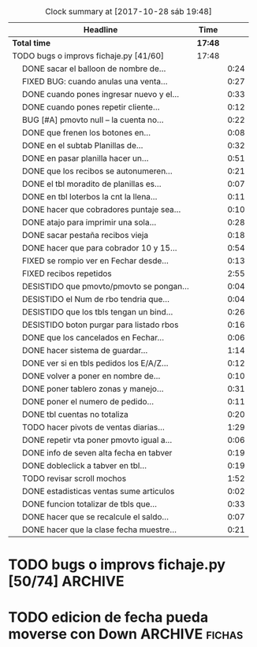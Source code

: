 #+TODO: TODO(t) BUG IDEA IMPROV | DONE(d!) FIXED DESISTIDO
#+COLUMNS %TODO%TAGS
#+BEGIN: clocktable :maxlevel 2 :scope file
#+CAPTION: Clock summary at [2017-10-28 sáb 19:48]
| Headline                                       | Time    |      |
|------------------------------------------------+---------+------|
| *Total time*                                   | *17:48* |      |
|------------------------------------------------+---------+------|
| TODO bugs o improvs fichaje.py [41/60]         | 17:48   |      |
| \emsp DONE sacar el balloon de nombre de...    |         | 0:24 |
| \emsp FIXED BUG: cuando anulas una venta...    |         | 0:27 |
| \emsp DONE cuando pones ingresar nuevo y el... |         | 0:33 |
| \emsp DONE cuando pones repetir cliente...     |         | 0:12 |
| \emsp BUG [#A] pmovto null -- la cuenta no...  |         | 0:22 |
| \emsp DONE que frenen los botones en...        |         | 0:08 |
| \emsp DONE en el subtab Planillas de...        |         | 0:32 |
| \emsp DONE en pasar planilla hacer un...       |         | 0:51 |
| \emsp DONE que los recibos se autonumeren...   |         | 0:21 |
| \emsp DONE el tbl moradito de planillas es...  |         | 0:07 |
| \emsp DONE en tbl loterbos la cnt la llena...  |         | 0:11 |
| \emsp DONE hacer que cobradores puntaje sea... |         | 0:10 |
| \emsp DONE atajo para imprimir una sola...     |         | 0:28 |
| \emsp DONE sacar pestaña recibos vieja         |         | 0:18 |
| \emsp DONE hacer que para cobrador 10 y 15...  |         | 0:54 |
| \emsp FIXED se rompio ver en Fechar desde...   |         | 0:13 |
| \emsp FIXED recibos repetidos                  |         | 2:55 |
| \emsp DESISTIDO que pmovto/pmovto se pongan... |         | 0:04 |
| \emsp DESISTIDO el Num de rbo tendria que...   |         | 0:04 |
| \emsp DESISTIDO que los tbls tengan un bind... |         | 0:26 |
| \emsp DESISTIDO boton purgar para listado rbos |         | 0:16 |
| \emsp DONE que los cancelados en Fechar...     |         | 0:06 |
| \emsp DONE hacer sistema de guardar...         |         | 1:14 |
| \emsp DONE ver si en tbls pedidos los E/A/Z... |         | 0:12 |
| \emsp DONE volver a poner en nombre de...      |         | 0:10 |
| \emsp DONE poner tablero zonas y manejo...     |         | 0:31 |
| \emsp DONE poner el numero de pedido...        |         | 0:11 |
| \emsp DONE tbl cuentas no totaliza             |         | 0:20 |
| \emsp TODO hacer pivots de ventas diarias...   |         | 1:29 |
| \emsp DONE repetir vta poner pmovto igual a... |         | 0:06 |
| \emsp DONE info de seven alta fecha  en tabver |         | 0:19 |
| \emsp DONE dobleclick a tabver en tbl...       |         | 0:19 |
| \emsp TODO revisar scroll mochos               |         | 1:52 |
| \emsp DONE estadisticas ventas sume articulos  |         | 0:02 |
| \emsp DONE funcion totalizar de tbls que...    |         | 0:33 |
| \emsp DONE hacer que se recalcule el saldo...  |         | 0:07 |
| \emsp DONE hacer que la clase fecha muestre... |         | 0:21 |
#+END:

* TODO bugs o improvs fichaje.py [50/74]                            :ARCHIVE:

** DONE sacar el balloon de nombre de promotor que es molesto   :tabPedidos:
- State "DONE"       from "TODO"       [2017-10-08 dom 00:06]
CLOCK: [2017-10-07 sáb 23:40]--[2017-10-08 dom 00:04] =>  0:24
y de paso ponemos esearch en campo promotor que agiliza el uso del campo
** FIXED BUG: cuando anulas una venta que tiene recibo no borra el recibo ojo :tabPasarVentas:
- State "FIXED"       from "TODO"       [2017-10-08 dom 11:47]
CLOCK: [2017-10-08 dom 11:20]--[2017-10-08 dom 11:47] =>  0:27
y luego la pasas de nuevo y te figura dos cuotas pagadas
** DONE cuando pones ingresar nuevo y el cursor va a idpedido no se ve :tabPasarVentas:
- State "DONE"       from "DESISTIDO"  [2017-10-08 dom 12:57]
CLOCK: [2017-10-08 dom 12:26]--[2017-10-08 dom 12:57] =>  0:31
CLOCK: [2017-10-08 dom 11:48]--[2017-10-08 dom 11:50] =>  0:02
y confunde un poco y uno tiende a llevar el raton alla al pedo,
colorear??? -- Retomado, al final lo hice, y cambie el color, lo cual
es facil se hace con dos bind, un focusin y un focus out. lo que no
hice fue que hacer foco en el pedido invoke pedidonuevo pq cae en un
bucle infinito y tengo que arreglar el codigo por algo que no tiene
mucha relevancia.
*** DESISTIDO que poner el focus en idpedido sea igual que ingresar nuevo
** DONE cuando pones repetir cliente poner la fecha de la ultima venta- :tabPasarVentas:
- State "DONE"       from "TODO"       [2017-10-08 dom 20:11]
CLOCK: [2017-10-08 dom 19:59]--[2017-10-08 dom 20:11] =>  0:12
tambien vdor 15 y 6 cuotas y fecha primera del ultimo venta 
** TODO hacer un atajo para hacer upper el contenido de un campo
** TODO reubicar botones para mayor ergonomia               :tabPasarVentas:
** TODO Resumen: explorar la posibilidad de incluir fecha pmovto y msgcobrador
eso daria la posibilidad de leer rapidamente en el resumen lo que hay
que hacer o remarcar.
** TODO [#A] una pestaña en Pedidos para ver los pedidos hechos por los promotores aun se hayan ido
incluso que me permita buscar un promotor no solo por numero sino por
nombre para el futuro en futuros avisos y que esten todos y me muestre
lo que vendio y cobro ese promotor. Y lo que se liquido a ese
promotor.
con un esearch es facil encontrar los datos, y luego abajo un tbls de
ventas y un tbls de cobros por mes.
** TODO faltaria impresor de planos desde dentro del sistema     :Generales:
pero no por tenerlo en base de datos sino por disparado externo por
pdf, pq es muy tedioso buscar el plano abrirlo etc.
** TODO que buscar use esearch en vez de fts   
definitivamente fts no me sirve, y es de esas cosas que a veces se
aprenden y uno quiere usarlas si o si por mas que no sean las mejores.
el esearch (o las busquedas armadas de siempre con %) tienen la
ventaja de poder poner cadenas parciales y el fts lo unico que te da
es la posibilidad de alternar el orden de los factores.
p.e. recien habla Olivarez Eva de Curazao 2273 y ella me dice 2275 y
yo con fts no la encuentro, despues de una busqueda fallida tuve que
poner Curazao y ordenar el tbls por nombre y buscar Olivarez y
encontrarlo en el medio de un monton de registros.
Si hubiera sido esearch hubiera pueso oli cura y listo.
Incluso podria poner los campos relevantes por separado como es cuenta
o rbo o dni
** TODO poner en las hojitas de visitas la infoseven y anotar alli el limite de venta
** BUG [#A] pmovto null -- la cuenta no sale
CLOCK: [2017-10-08 dom 23:03]--[2017-10-08 dom 23:25] =>  0:22
tuve que actualizar a mano como unas 30 cuentas que no se estuvieron
cobrando durante los dos meses anteriores por culpa de este
asunto. Incluso no todas fueron cuentas nuevas y no pude averiguar
cual habia sido la causa.
 
Por lo pronto veo que algo hay con respecto a los planes semanales. Pq
las cuentas de Montenegro Delia que aparece como semanal pq es una
cuenta de ocho cuotas y doris quinteros que es semanal no se cargaron
los pmovtos o sea que alli hay algo.

** BUG el "en calle ahora" tiene que tomar hecho=0 y cobr no null   :tabVer:
y en realidad siempre van a haber dos recorridos no hechos asi que ahi
tiene que ser el max()
** IDEA en Fechar arriba de msgcobrar botones "Cancela" "Abona 2 cuotas" etc  lo que usualmente dicen
y que en msg cobrador aparezca la fecha y lo que prometio
p.e. 10/10 paga dos cuota
o 20/10 cancela
** IDEA Fechar: fechado por lote, o sea seleccionar dos o tres y fechar a la misma fecha
** DONE poner los bind a +- a los esearch numericos si se puede.
- State "DONE"       from "IDEA"       [2017-10-09 lun 21:45]
** DONE que frenen los botones en pedidos en pasar cliente      :tabPedidos:
- State "DONE"       from "IMPROV"     [2017-10-13 vie 21:05]
CLOCK: [2017-10-13 vie 20:57]--[2017-10-13 vie 21:05] =>  0:08
** DESISTIDO que el balloon de frenado en pedidos no tape el num de pedido :tabPedidos:
no hace falta pq el numero ahora esta bien visible
** DONE sacar la traba en sexo de pedidos               :tabPedidos:URGENTE:
- State "DONE"       from "TODO"       [2017-10-04 mié 11:32]
** DONE en el subtab Planillas de asientos al abrir no se recalcula :tabPasarRecibos:
- State "DONE"       from "BUG"        [2017-10-07 sáb 23:16]
CLOCK: [2017-10-07 sáb 22:44]--[2017-10-07 sáb 23:16] =>  0:32
el tbls de abajo que tiene las planillas en moradito
** DONE en pasar planilla hacer un ballon que diga que ya esta pasada y evite el error :tabPasarRecibos:
- State "DONE"       from "IMPROV"     [2017-10-07 sáb 22:44]
CLOCK: [2017-10-07 sáb 21:58]--[2017-10-07 sáb 22:44] =>  0:46
CLOCK: [2017-10-07 sáb 21:16]--[2017-10-07 sáb 21:21] =>  0:05
completamente protegido el proceso, para pasar de nuevo hay que borrar
la planilla
** DONE que los recibos se autonumeren con el num siguiente del lboxrbos :tabPasarRecibos:
- State "DONE"       from "IDEA"       [2017-10-06 vie 23:53]
CLOCK: [2017-10-06 vie 23:31]--[2017-10-06 vie 23:52] =>  0:21
puede ser el siguiente del listbox o un simple bind de mas 1
Adopte la solucion facil, o sea un metodo de mas/menos que agrega o
quita uno lo cual ya de por si puede ser muy valioso en tiempo a la
hora de pasar los recibos.
** DONE el tbl moradito de planillas es un desastre id ordena mal, no tiene colspesos no recalcula etc :tabPasarRecibos:
- State "DONE"       from "BUG"        [2017-10-04 mié 18:50]
CLOCK: [2017-10-04 mié 18:43]--[2017-10-04 mié 18:50] =>  0:07
arreglado orden de columna id, colspesos
** DONE en tbl loterbos la cnt la llena mal pq a todos pone 50 :tabPasarRecibos:
- State "DONE"       from "BUG"        [2017-10-04 mié 18:12]
CLOCK: [2017-10-04 mié 18:00]--[2017-10-04 mié 18:11] =>  0:11
listo era que ponia len(w) donde w era el set de 50 entrys, por eso
daba 50 siempre. Ahora lo calcule con sqlite.
** DONE hacer que cobradores puntaje sea un campo          :tabPasarRecibos:
- State "DONE"       from "TODO"       [2017-10-07 sáb 20:50]
CLOCK: [2017-10-07 sáb 20:38]--[2017-10-07 sáb 20:48] =>  0:10
los cobradores puntaje ahora se actualizan en tabla
** DONE atajo para imprimir una sola ficha desde tabVer por mas vieja que sea :tabVer:
- State "DONE"       from "TODO"       [2017-10-06 vie 18:20]
CLOCK: [2017-10-05 jue 22:33]--[2017-10-05 jue 23:01] =>  0:28
Ya esta listo, tuve que copiar la funcion impresion de ficha, pasarla
al frente del programa, limpiarla de todo el tema listado y recorrido
y luego la llamo con un idcliente.
Da gusto cuando algo tan sencillo es tan usable.
** DONE sacar pestaña recibos vieja
- State "DONE"       from "TODO"       [2017-10-05 jue 20:54]
CLOCK: [2017-10-05 jue 20:35]--[2017-10-05 jue 20:53] =>  0:18
de paso saque otras que no servian tampoco, simplemente con
comentarlas o sea que no borre nada y queda en el sistema para una
revision general mas adelante cuando hagamos una refactorizacion.
** DONE [#C] sacar los balloons de listado cargado y recorrido cargado :tabPasarRecibos:
- State "DONE"       from "TODO"       [2017-10-06 vie 19:10]
ya sabemos que se cargan no hace falta y molestan
** DONE hacer que para cobrador 10 y 15 el esearch cargue todas las zonas :tabPasarRecibos:
- State "DONE"       from "TODO"       [2017-10-07 sáb 20:37]
CLOCK: [2017-10-07 sáb 19:46]--[2017-10-07 sáb 20:37] =>  0:51** FIXED cuando procesas una planilla de rbos poner a cero viaticos :tabPasarRecibos:
CLOCK: [2017-10-07 sáb 23:16]--[2017-10-07 sáb 23:19] =>  0:03
pq sino da a error en la proxima que vamos a creer que ya estan
descontados los viaticos.
** FIXED cuando elegis un cliente y abris el popup  salta error con self.saldo :tabPasarRecibos:
pq no hay una cuenta correcta ahi y se genera el evento FocusOut y da
error, habria que hacer un if ahi y aparte si elegis un cliente con
raton no dispara el proceso como si lo eligieras normalmente
** FIXED se rompio ver en Fechar desde ver cliente directamente     :tabVer:
CLOCK: [2017-10-05 jue 20:21]--[2017-10-05 jue 20:34] =>  0:13
corregido es que habia borrado una linea que era el bind que hacia que
llamara la funcion y el circuito quedaba desconectado.

** FIXED recibos repetidos                                 :tabPasarRecibos:
CLOCK: [2017-10-06 vie 19:49]--[2017-10-06 vie 21:49] =>  2:00
CLOCK: [2017-10-06 vie 18:23]--[2017-10-06 vie 19:18] =>  0:55
no cicla todas las cuentas el dot
Lo que hice fue simplificar el proceso. Hice una lista a nivel self. O
sea para todo la clase, que guarde las cuentas del cliente, que se
regenera con cada recibo que se pasa, no importa, y de paso me la
muestra en un balloon que no molesta a la derecha, y luego con esa
listita hago un pop o sea puedo ciclar todos los numeros de cuenta que
tiene el cliente.

y suma solo dos cuentas no tres ni cuatro ejemplo caso 63911 zona elva

veremos que hacemos 
Esto lamentablemente fue una ballena blanca.
Fue una perdida de tiempo mayuscula.
Pq en realidad luego de perder un tiempo valiosisimo estando muy
cansado y pudiendo haber hecho otras cosas en programacion me puse a
cambiar a diestra y siniestra un proceso clave del tema recibos
haciendo cambios drasticos que no valian la pena.
La cosa es asi:
El tblrecibospasados de abajo del pasador de recibos que permite
borrar un recibo y editar datos con seguridad porque se basa como toda
la vida en el idpagos osea es la tabla pagos en crudo, lo tenia
tuneado con un sumador muy resaltado de dos recibos que funcionaba muy
chulo, y rapido para la cobranza de dos recibos. Y eso lo hacia
veloz. Y es algo que anda muy comun en la cobranza (incluso hay chicos
como el miguel que directamente no me ponen la discriminacion de dos
cuentas y con eso las paso volando). Y como la vieja Elva hoy me puso
un recibo con mas de dos cuentas, yo pense que era un bug y me lance a
cazar la ballena blanca de querer un procedimiento que sumara
cualquier valor de recibos. Menos mal que no me salio!!!. Renegue como
un negro y tablelis no me entrego el valor de childcount() de la
cantidad de child colapsados en el tree para saber cuantos item tiene
un recibo y colorear los que estan sumados, y luego cuando quiero
hacerlo con sqlite misteriosamente me traba la base de datos, cuando
quiero hacer el commit, me caigo en la cuenta que los recibos fisicos
son de dos cuentas, y por lo tanto no esta mal la programacion para
que sea de dos la suma.
E hice un stash en vez de un commit pq quedarme sin edicion, y sin
borrado de recibo seguros, por un tree ilegible realmente no era
negocio, mejor asumir que una tarde pelotuda perdi tiempo por no
permitirme descansar cuando debo descansar. Hubiera sido mucho mas
efectiva la tarde si hubiera dedicado a programar el avance automatico
del numero de recibo que eso si puede hacer una diferencia .
** DESISTIDO que pmovto/pmovto se pongan en rojo o se resalten con valores anomalos :tabPasarRecibos:
CLOCK: [2017-10-07 sáb 23:24]--[2017-10-07 sáb 23:28] =>  0:04
entonces no me saco los ojos al pedo mirandolos al vicio si saltan a
un valor normal.
Tambien desisto de esto pq en el dia a dia no hay tiempo para evaluar
ese dato.
** DESISTIDO el Num de rbo tendria que ir primero que el num de cuenta :tabPasarRecibos:
CLOCK: [2017-10-07 sáb 23:19]--[2017-10-07 sáb 23:23] =>  0:04
desisto pq no hace la diferencia una vez que me acostumbre a ese
orden, y no vale la pena el cambio programatico y luego tener que
acostumbrarme de nuevo.
** DESISTIDO que los tbls tengan un bind que te diga el nombre intenro del tbls :tablelist:
lo que seria util para los bugs y las correcciones
CLOCK: [2017-10-04 mié 18:12]--[2017-10-04 mié 18:38] =>  0:26
tiempo perdido tratando de hacer un metodo general para que los
tablelist muestren su nombre directamente no se puede pq no hay forma
que dentro de la clase se sepa cual es el nombre que le das a la instancia.
** DESISTIDO boton purgar para listado rbos                :tabPasarRecibos:
CLOCK: [2017-10-07 sáb 20:52]--[2017-10-07 sáb 21:08] =>  0:16
se desiste pq no es aplicable la idea pq no hay forma de purgar los
lotesrbos.
Ya que no hay forma de determinar que el lote no fue usado Y no tiene
tanta relevancia el purgado como con los recorridos.
** DONE que los cancelados en Fechar coloreen orange para no fijar vista :tabFechar:
- State "DONE"       from "IDEA"       [2017-10-09 lun 21:45]
CLOCK: [2017-10-09 lun 21:38]--[2017-10-09 lun 21:44] =>  0:06
** DONE hacer sistema de guardar exdirecciones
- State "DONE"       from "IDEA"       [2017-10-09 lun 20:59]
CLOCK: [2017-10-09 lun 20:21]--[2017-10-09 lun 20:59] =>  0:38
CLOCK: [2017-10-09 lun 18:59]--[2017-10-09 lun 19:35] =>  0:36
puede ser un boton al lado de ingresar cliente que sea guardar
direccion vieja o cambio direccion y que guarde un registro o bien que
al editar un cliente se fije en la ultima direccion y vea si hay
diferencias las guarde.
** DONE ver si en tbls pedidos los E/A/Z pueden ser e/a/z y el rojo puede tener fg='white' :tabPedidos:
- State "DONE"       from "TODO"       [2017-10-09 lun 18:59]
CLOCK: [2017-10-09 lun 18:46]--[2017-10-09 lun 18:58] =>  0:12
no se puede poner los links minusculas pq ya existen binds genericos
para tbls con a/z para ordenar las columnas. Lo del rojo esta.
** IDEA cuando insertas nuevo valor de cuenta que aparezca un balloon con el nombre :tabPasarRecibos:
** TODO procesos que hay en pedidos ponerlos en ventas      :tabPasarVentas:
*** copy dni para seven a todos los dni no solo los que no estan
*** que cuando agrego cliente nuevo desde dni tambien llene fecha/16/6/
*** que dnifirmante busque datos de padron o al menos base romitex con un esearch.
pregunto puede funcionar un esearch con femenino?? o masculino??
** TODO hacer que dni no sea takefocus y que infoseven siga a editar cliente :tabVer:
** DONE volver a poner en nombre de promotor en visor de pedidos pero no con balloon :tabPedidos:
- State "DONE"       from "TODO"       [2017-10-13 vie 21:37]
CLOCK: [2017-10-13 vie 21:19]--[2017-10-13 vie 21:29] =>  0:10
** DONE BUG corregir molesto bug que cuando se fecha un solo id sin lista de cuentas da error :tabFechar:
- State "DONE"       from "BUG"           [2017-10-12 jue 14:20]
** DONE poner tablero zonas y manejo zonas en tab Fichas         :tabFichas:
- State "DONE"       from "TODO"       [2017-10-12 jue 15:28]
CLOCK: [2017-10-12 jue 14:57]--[2017-10-12 jue 15:28] =>  0:31
** DONE poner el numero de pedido generado en label grande como en ventas :tabPedidos:
- State "DONE"       from "TODO"       [2017-10-13 vie 20:53]
CLOCK: [2017-10-13 vie 20:41]--[2017-10-13 vie 20:52] =>  0:11
** DONE tbl cuentas no totaliza                                     :tabVer:
- State "DONE"       from "TODO"       [2017-10-12 jue 14:20]
CLOCK: [2017-10-12 jue 14:00]--[2017-10-12 jue 14:20] =>  0:20
** TODO hacer pivots de ventas diarias por vendedor y en general 
CLOCK: [2017-10-15 dom 11:00]--[2017-10-15 dom 12:05] =>  1:05
*** hice el primer tab regenerando el viejo tree de ventas globales de
todos los años.

*** DONE venta por dia pivot por vendedor
- State "DONE"       from "TODO"       [2017-10-15 dom 22:03]
CLOCK: [2017-10-15 dom 21:39]--[2017-10-15 dom 22:03] =>  0:24
 
** TODO boton de recalc o proceso recalc para totales      :tabPasarRecibos:
pq se dio dos veces editar un valor luego que la planilla esta
terminada y necesito que se refleje la edicion en los totales para
pasar el asiento y no me recalcula como con jornales.tcl 

** DONE repetir vta poner pmovto igual a vta anterior       :tabPasarVentas:
- State "DONE"       from "TODO"       [2017-10-19 jue 21:38]
CLOCK: [2017-10-19 jue 21:32]--[2017-10-19 jue 21:38] =>  0:06

** DONE info de seven alta fecha  en tabver                         :tabVer:
- State "DONE"       from "TODO"       [2017-10-18 mié 21:54]
CLOCK: [2017-10-18 mié 21:35]--[2017-10-18 mié 21:54] =>  0:19

** TODO poder imprimir fichas de cuentas que ya estan canceladas    :tabVer:
como tenia en F13 para aclarar dudas o problemas en forma mas facil

** DONE dobleclick a tabver en tbl recibos pasados         :tabPasarRecibos:
CLOCK: [2017-10-20 vie 22:45]--[2017-10-20 vie 23:04] =>  0:19
- State "DONE"       from "TODO"       [2017-10-20 vie 23:03]
** DONE ventas pasadas agregar campo comprado y suma a comprado y cuotas :tabPasarVentas:
CLOCK: [2017-11-04 sáb 12:37]--[2017-11-04 sáb 12:46] =>  0:09
para corroborar sumas ventas monica
** TODO revisar scroll mochos                                    :Generales:
CLOCK: [2017-10-28 sáb 16:52]--[2017-10-28 sáb 17:24] =>  0:32
CLOCK: [2017-10-28 sáb 16:45]--[2017-10-28 sáb 16:51] =>  0:06
CLOCK: [2017-10-28 sáb 13:35]--[2017-10-28 sáb 13:54] =>  0:19
creo que es que se packean en el parent no en el frame correcto, ver
la forma de averiguar el frame donde packearse
internamente.   
ya esta la funcion para los hor y los ver falta ambos. Ya esta ambos
en un solo frame right away.
Ahora estoy yendo tab por tab.
Ya hice Recibos
*** revisacion tabAsientos
CLOCK: [2017-10-28 sáb 17:26]--[2017-10-28 sáb 17:43] =>  0:17
en realidad tabAsientos usa sin problemas scrollhor=1
*** revisacion tabPasarVentas
CLOCK: [2017-10-28 sáb 18:57]--[2017-10-28 sáb 19:04] =>  0:07
*** revisacion tabEstadisticas
CLOCK: [2017-10-28 sáb 19:05]--[2017-10-28 sáb 19:16] =>  0:11
*** revisacion tabPedidos
CLOCK: [2017-10-28 sáb 19:16]--[2017-10-28 sáb 19:36] =>  0:20
** DONE hacer funcion promediar                                  :Generales:
- State "DONE"       from "TODO"       [2017-10-28 sáb 11:11]
lo hice anexandolo a la funcion totalizar 
** DONE estadisticas ventas sume articulos                 :tabEstadisticas:
- State "DONE"       from "TODO"       [2017-10-27 vie 21:56]
CLOCK: [2017-10-27 vie 21:54]--[2017-10-27 vie 21:56] =>  0:02
** DONE funcion totalizar de tbls que sume valores negativos      :Generales:
- State "DONE"       from "TODO"       [2017-10-28 sáb 11:11]
CLOCK: [2017-10-28 sáb 10:38]--[2017-10-28 sáb 11:11] =>  0:33
** DONE hacer que se recalcule el saldo de caja de alguna forma    :tabCaja:
- State "DONE"       from "TODO"       [2017-10-27 vie 21:53]
CLOCK: [2017-10-27 vie 21:46]--[2017-10-27 vie 21:53] =>  0:07
** DONE hacer que la clase fecha muestre el dia de la semana
- State "DONE"       from "TODO"       [2017-10-27 vie 21:45]
CLOCK: [2017-10-27 vie 20:49]--[2017-10-27 vie 21:10] =>  0:21
** DONE editar todos los comentarios en caja                       :tabCaja:
- State "DONE"       from "TODO"       [2017-10-29 dom 16:01]
CLOCK: [2017-10-29 dom 14:29]--[2017-10-29 dom 15:09] =>  0:40
CLOCK: [2017-10-29 dom 13:23]--[2017-10-29 dom 13:39] =>  0:16
perdi mucho mas tiempo del deseado pq pense hacer una generalizacion
con tablelist. [[file:documentacion.org::*edit%20bug%20tab][edit bug tab]]
** DONE ordenar el mayor antes de colorearlo por fecha             :tabCaja:
- State "DONE"       from "TODO"       [2017-11-04 sáb 12:35]
CLOCK: [2017-11-04 sáb 12:21]--[2017-11-04 sáb 12:35] =>  0:14
** DONE poner dnifirmante en tabVer
- State "DONE"       from "TODO"       [2017-11-04 sáb 14:10]
CLOCK: [2017-11-04 sáb 13:59]--[2017-11-04 sáb 14:10] =>  0:11
** DONE tablero de control sistema nuevo de cobradores
- State "DONE"       from "TODO"       [2017-11-04 sáb 21:10]
CLOCK: [2017-11-04 sáb 20:37]--[2017-11-04 sáb 21:10] =>  0:33
CLOCK: [2017-11-04 sáb 19:07]--[2017-11-04 sáb 19:15] =>  0:08
fila:fecha col:cobr data:cobr/15% con suma y promedio y scroll 
** DONE ver si promediar puede tomar los valores significativos unicamente
CLOCK: [2017-11-04 sáb 21:11]--[2017-11-04 sáb 21:22] =>  0:11
** TODO estadistica cobrador: todas las planillas-zona
tree por cobrador ultimos dos años abre tree fecha desc total cobrado,
cnt rbos, zona con funcion mas. 
Esto responderia la pregunta de hoy de saber como le habia ido a coco
liso en mosconi cosa que no pude sacarlo.
** DONE poner pmovto en tbs muestra recibos pagados        :tabPasarRecibos:
- State "DONE"       from "TODO"       [2018-01-05 vie 15:26]
se puede ver ahora por un golpe de vista que pmovto tiene y si es
pertinente que haya tirado la ficha y/o conservado la ficha.
** DONE hacer editable pmovto y PMOVTO                     :tabPasarRecibos:
- State "DONE"       from "TODO"       [2018-01-05 vie 15:23]
hice editable solamente el pmovto para que el PMOVTO (que es el pmovto
de clientes se edite solo via triggers sino estaria interviniendo
malamente). Agregue un botoncito edit al lado pq sino para que sea
automatico tendria que grabar cada cambio de fecha, un desproposito,
cuando edito la fecha se actualiza igual que si fuera a hacerlo en
forma manual, si el cliente tiene dos cuentas se tendran que
actualizar ambas por separado.
** TODO pasar asientos                                             :tabCaja:
*** orden de campo id 
*** no funciona el totalizar con importes negativos, parecia que funcionaba
** TODO  hacer una especie de control facil para ver si los recorridos pasados fueron asentados :tabPasarRecibos:
pq temo olvidar de pasar un toco y es complejo revisar eso
** TODO [#A] hacer que el cuadro de buscar sea como antes el fts no sirve!!!!!
que se pueda buscar parcial por mas que tengamos que respetar el orden
es mas facil que el tener que escribir la complecion de la palabra
Y ademas hacer una inteligencia que busque cinco cifras como numero de
cuenta como el viejo F13
** TODO  sacar que se ponga solo el numero de lote en forma automatica
** TODO  boton de impresion rapida al pasado de un pedido 
** DONE hacer planilla unificada de salida de recibos
- State "DONE"       from "TODO"       [2018-01-04 jue 17:29]
CLOCK: [2018-01-04 jue 16:30]--[2018-01-04 jue 17:29] =>  0:59
En vez de la idea original que habia tenido de hacer planillas
genericas e imprimir varias usables para el que sea, idea que descarto
pq me parece que no sirve, pq va a causar otro problema y es que
tendre que controlar las planillas dadas a este muchacho y eso sera
perder un control que tengo y es de los recibos. Aparte se hara mucho
lio con la cantidad que yo mismo voy regulando segun el tipo de dia y
de cobrador. Hasta regulo el tipo de atomizacion de recibos segun el
cobrador.
Pero gastamos dos hojas, generamos dos hojas y es al vicio, y de paso
aparte de unificar todo en una misma planilla le agregue una grila
para los articulos.
* TODO edicion de fecha pueda moverse con Down               :ARCHIVE:fichas:
[2018-10-09 mar 14:04]
agilizaria mucho para no tener que usar el raton en cada fecha que
editemos

